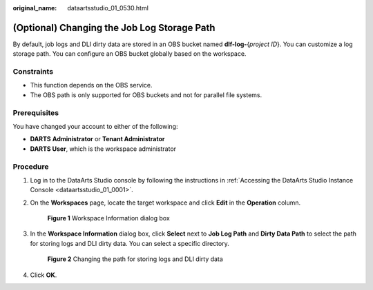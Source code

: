 :original_name: dataartsstudio_01_0530.html

.. _dataartsstudio_01_0530:

(Optional) Changing the Job Log Storage Path
============================================

By default, job logs and DLI dirty data are stored in an OBS bucket named **dlf-log-**\ {*project ID*}. You can customize a log storage path. You can configure an OBS bucket globally based on the workspace.

Constraints
-----------

-  This function depends on the OBS service.
-  The OBS path is only supported for OBS buckets and not for parallel file systems.

Prerequisites
-------------

You have changed your account to either of the following:

-  **DARTS** **Administrator** or **Tenant Administrator**
-  **DARTS User**, which is the workspace administrator

Procedure
---------

#. Log in to the DataArts Studio console by following the instructions in :ref:`Accessing the DataArts Studio Instance Console <dataartsstudio_01_0001>`.

#. On the **Workspaces** page, locate the target workspace and click **Edit** in the **Operation** column.


   .. figure:: /_static/images/en-us_image_0000002305437605.png
      :alt: **Figure 1** Workspace Information dialog box

      **Figure 1** Workspace Information dialog box

#. In the **Workspace Information** dialog box, click **Select** next to **Job Log Path** and **Dirty Data Path** to select the path for storing logs and DLI dirty data. You can select a specific directory.


   .. figure:: /_static/images/en-us_image_0000002305404553.png
      :alt: **Figure 2** Changing the path for storing logs and DLI dirty data

      **Figure 2** Changing the path for storing logs and DLI dirty data

#. Click **OK**.
